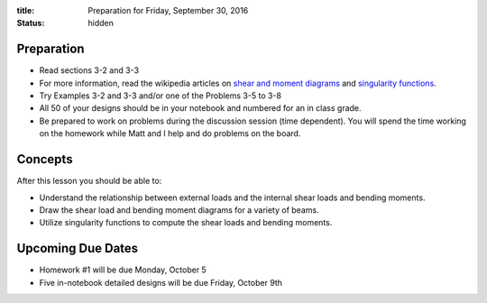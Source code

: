 :title: Preparation for Friday, September 30, 2016
:status: hidden

Preparation
===========

- Read sections 3-2 and 3-3
- For more information, read the wikipedia articles on `shear and moment
  diagrams <https://en.wikipedia.org/wiki/Shear_and_moment_diagram>`_ and
  `singularity functions
  <https://en.wikipedia.org/wiki/Singularity_function>`_.
- Try Examples 3-2 and 3-3 and/or one of the Problems 3-5 to 3-8
- All 50 of your designs should be in your notebook and numbered for an in
  class grade.
- Be prepared to work on problems during the discussion session (time
  dependent). You will spend the time working on the homework while Matt and I
  help and do problems on the board.

Concepts
========

After this lesson you should be able to:

- Understand the relationship between external loads and the internal shear
  loads and bending moments.
- Draw the shear load and bending moment diagrams for a variety of beams.
- Utilize singularity functions to compute the shear loads and bending moments.

Upcoming Due Dates
==================

- Homework #1 will be due Monday, October 5
- Five in-notebook detailed designs will be due Friday, October 9th

